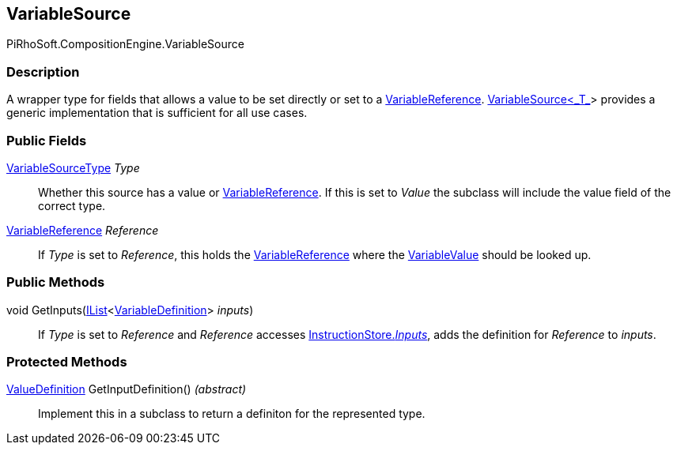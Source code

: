 [#reference/variable-source]

## VariableSource

PiRhoSoft.CompositionEngine.VariableSource

### Description

A wrapper type for fields that allows a value to be set directly or set to a <<reference/variable-reference.html,VariableReference>>. <<reference/variable-source-1.html,VariableSource<_T_>>> provides a generic implementation that is sufficient for all use cases.

### Public Fields

<<reference/variable-source-type.html,VariableSourceType>> _Type_::

Whether this source has a value or <<reference/variable-reference.html,VariableReference>>. If this is set to _Value_ the subclass will include the value field of the correct type.

<<reference/variable-reference.html,VariableReference>> _Reference_::

If _Type_ is set to _Reference_, this holds the <<reference/variable-reference.html,VariableReference>> where the <<reference/variable-value.html,VariableValue>> should be looked up.

### Public Methods

void GetInputs(https://docs.microsoft.com/en-us/dotnet/api/System.Collections.Generic.IList-1[IList^]<<<reference/variable-definition.html,VariableDefinition>>> _inputs_)::

If _Type_ is set to _Reference_ and _Reference_ accesses <<reference/instruction-store.html,InstructionStore._Inputs_>>, adds the definition for _Reference_ to _inputs_.

### Protected Methods

<<reference/value-definition.html,ValueDefinition>> GetInputDefinition() _(abstract)_::

Implement this in a subclass to return a definiton for the represented type.
